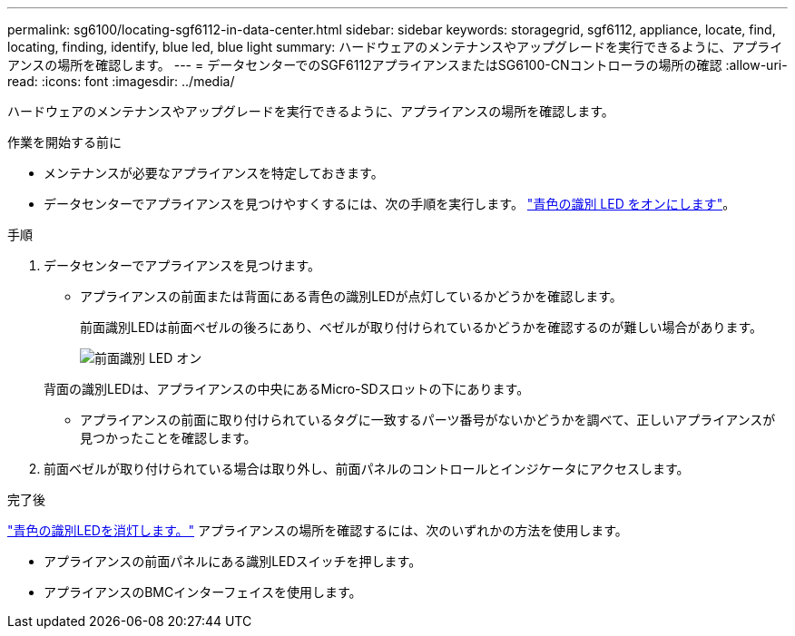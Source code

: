 ---
permalink: sg6100/locating-sgf6112-in-data-center.html 
sidebar: sidebar 
keywords: storagegrid, sgf6112, appliance, locate, find, locating, finding, identify, blue led, blue light 
summary: ハードウェアのメンテナンスやアップグレードを実行できるように、アプライアンスの場所を確認します。 
---
= データセンターでのSGF6112アプライアンスまたはSG6100-CNコントローラの場所の確認
:allow-uri-read: 
:icons: font
:imagesdir: ../media/


[role="lead"]
ハードウェアのメンテナンスやアップグレードを実行できるように、アプライアンスの場所を確認します。

.作業を開始する前に
* メンテナンスが必要なアプライアンスを特定しておきます。
* データセンターでアプライアンスを見つけやすくするには、次の手順を実行します。 link:turning-sgf6112-identify-led-on-and-off.html["青色の識別 LED をオンにします"]。


.手順
. データセンターでアプライアンスを見つけます。
+
** アプライアンスの前面または背面にある青色の識別LEDが点灯しているかどうかを確認します。
+
前面識別LEDは前面ベゼルの後ろにあり、ベゼルが取り付けられているかどうかを確認するのが難しい場合があります。

+
image::../media/sgf6112_front_panel_service_led_on.png[前面識別 LED オン]

+
背面の識別LEDは、アプライアンスの中央にあるMicro-SDスロットの下にあります。

** アプライアンスの前面に取り付けられているタグに一致するパーツ番号がないかどうかを調べて、正しいアプライアンスが見つかったことを確認します。


. 前面ベゼルが取り付けられている場合は取り外し、前面パネルのコントロールとインジケータにアクセスします。


.完了後
link:turning-sgf6112-identify-led-on-and-off.html["青色の識別LEDを消灯します。"] アプライアンスの場所を確認するには、次のいずれかの方法を使用します。

* アプライアンスの前面パネルにある識別LEDスイッチを押します。
* アプライアンスのBMCインターフェイスを使用します。

